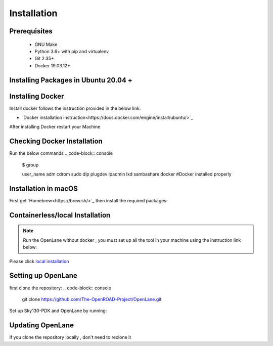 ============
Installation
============

Prerequisites
-------------
   
    * GNU Make

    * Python 3.6+ with pip and virtualenv

    * Git 2.35+

    * Docker 19.03.12+

Installing Packages in Ubuntu 20.04 +
---------------------------------------
.. code-block:: console
    sudo apt install -y build-essential python3 python3-venv python3-pip


Installing Docker
-------------------
Install docker follows the instruction provided in the below link.

* `Docker installation instruction<https://docs.docker.com/engine/install/ubuntu/>`_

After installing Docker restart your Machine

Checking Docker Installation
----------------------------
Run the below commands
.. code-block:: console
    $ group
    
    user_name adm cdrom sudo dip plugdev lpadmin lxd sambashare docker    #Docker installed properly

Installation in macOS
------------------------
First get `Homebrew<https://brew.sh/>`_ then install the required packages:

.. code-block:: console
     brew install python make
     brew install --cask docker
    


Containerless/local Installation
--------------------------------

.. note::
    Run the OpenLane without docker , you must set up all the tool in your machine using the instruction link below:

Please click `local installation <local_installs.html>`_



Setting up OpenLane
---------------------
first clone the repository:
.. code-block:: console
    git clone https://github.com/The-OpenROAD-Project/OpenLane.git

Set up Sky130-PDK and OpenLane by running:


.. code-block:: console
    cd OpenLane/
    make Openlane
    make pdk
    make test # This is to test the flow and pdk run properly.
    

Updating OpenLane
-----------------
if you clone the repository locally , don't need to reclone it 

.. code-block:: console
    cd Openlane
    git checkout master
    git pull
    make 
    make test
    







